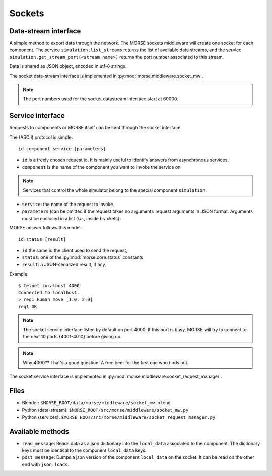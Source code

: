 Sockets
=======


Data-stream interface
---------------------

A simple method to export data through the network. The MORSE sockets
middleware will create one socket for each component. The service
``simulation.list_streams`` returns the list of available data streams, and the
service ``simulation.get_stream_port(<stream name>)`` returns the port number
associated to this stream.

Data is shared as JSON object, encoded in utf-8 strings.

The socket data-stream interface is implemented in :py:mod:`morse.middleware.socket_mw`.

.. note:: The port numbers used for the socket datastream interface start at 60000.


Service interface
-----------------

Requests to components or MORSE itself can be sent through the socket interface.

The (ASCII) protocol is simple::

  id component service [parameters]

- ``id`` is a freely chosen request id. It is mainly useful to identify answers
  from asynchronous services.  
- ``component`` is the name of the component you want to invoke the service on.

.. note::
  Services that control the whole simulator belong to the special component ``simulation``.

- ``service``: the name of the request to invoke.
- ``parameters`` (can be omitted if the request takes no argument): request
  arguments in JSON format. Arguments must be enclosed in a list (*i.e.*, inside
  brackets).

MORSE answer follows this model::

  id status [result]

- ``id`` the same id the client used to send the request,
- ``status``: one of the :py:mod:`morse.core.status` constants
- ``result``: a JSON-serialized result, if any.

Example::

  $ telnet localhost 4000
  Connected to localhost.
  > req1 Human move [1.0, 2.0]
  req1 OK

.. note:: The socket service interface listen by default on port 4000. If this
	port is busy, MORSE will try to connect to the next 10 ports {4001-4010}
	before giving up.

.. note:: Why 4000?? That's a good question! A free beer for the first one who finds out.

The socket service interface is implemented in :py:mod:`morse.middleware.socket_request_manager`.

Files
-----

- Blender: ``$MORSE_ROOT/data/morse/middleware/socket_mw.blend``
- Python (data-stream): ``$MORSE_ROOT/src/morse/middleware/socket_mw.py``
- Python (services): ``$MORSE_ROOT/src/morse/middleware/socket_request_manager.py``

Available methods
-----------------

- ``read_message``: Reads data as a json dictionary into the
  ``local_data`` associated to the component. The dictionary keys must
  be identical to the component ``local_data`` keys.
- ``post_message``: Dumps a json version of the component ``local_data`` on the socket.
  It can be read on the other end with ``json.loads``.

.. _json: http://docs.python.org/library/json.html

